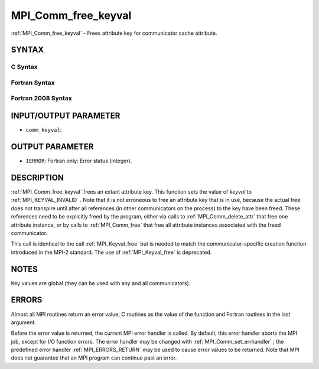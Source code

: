 .. _MPI_Comm_free_keyval:

MPI_Comm_free_keyval
~~~~~~~~~~~~~~~~~~~~
:ref:`MPI_Comm_free_keyval`  - Frees attribute key for communicator cache
attribute.

SYNTAX
======

C Syntax
--------

.. code-block:: c
   :linenos:

   #include <mpi.h>
   int MPI_Comm_free_keyval(int *comm_keyval)

Fortran Syntax
--------------

.. code-block:: fortran
   :linenos:

   USE MPI
   ! or the older form: INCLUDE 'mpif.h'
   MPI_COMM_FREE_KEYVAL(COMM_KEYVAL, IERROR)
   	INTEGER	COMM_KEYVAL, IERROR

Fortran 2008 Syntax
-------------------

.. code-block:: fortran
   :linenos:

   USE mpi_f08
   MPI_Comm_free_keyval(comm_keyval, ierror)
   	INTEGER, INTENT(INOUT) :: comm_keyval
   	INTEGER, OPTIONAL, INTENT(OUT) :: ierror

INPUT/OUTPUT PARAMETER
======================

* ``comm_keyval``: 

OUTPUT PARAMETER
================

* ``IERROR``: Fortran only: Error status (integer). 

DESCRIPTION
===========

:ref:`MPI_Comm_free_keyval`  frees an extant attribute key. This function sets
the value of *keyval* to :ref:`MPI_KEYVAL_INVALID` . Note that it is not
erroneous to free an attribute key that is in use, because the actual
free does not transpire until after all references (in other
communicators on the process) to the key have been freed. These
references need to be explicitly freed by the program, either via calls
to :ref:`MPI_Comm_delete_attr`  that free one attribute instance, or by calls to
:ref:`MPI_Comm_free`  that free all attribute instances associated with the
freed communicator.

This call is identical to the call :ref:`MPI_Keyval_free`  but is needed to
match the communicator-specific creation function introduced in the
MPI-2 standard. The use of :ref:`MPI_Keyval_free`  is deprecated.

NOTES
=====

Key values are global (they can be used with any and all communicators).

ERRORS
======

Almost all MPI routines return an error value; C routines as the value
of the function and Fortran routines in the last argument.

Before the error value is returned, the current MPI error handler is
called. By default, this error handler aborts the MPI job, except for
I/O function errors. The error handler may be changed with
:ref:`MPI_Comm_set_errhandler` ; the predefined error handler :ref:`MPI_ERRORS_RETURN` 
may be used to cause error values to be returned. Note that MPI does not
guarantee that an MPI program can continue past an error.
